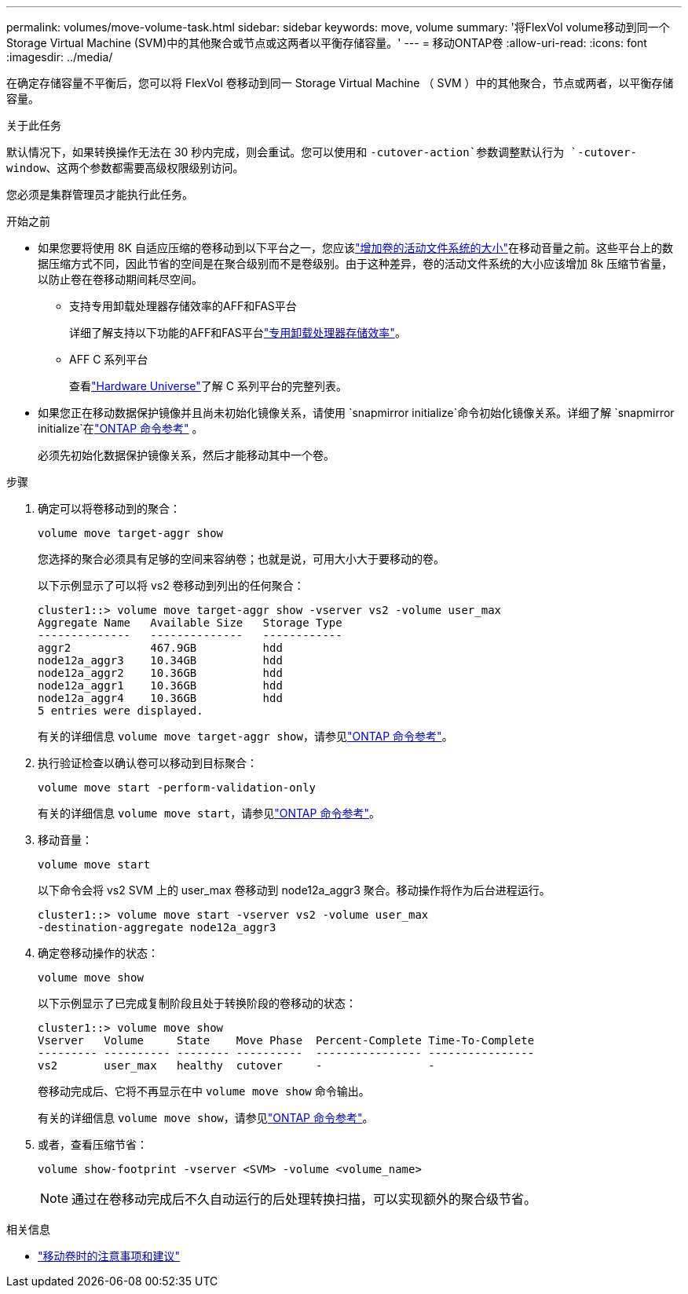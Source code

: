 ---
permalink: volumes/move-volume-task.html 
sidebar: sidebar 
keywords: move, volume 
summary: '将FlexVol volume移动到同一个Storage Virtual Machine (SVM)中的其他聚合或节点或这两者以平衡存储容量。' 
---
= 移动ONTAP卷
:allow-uri-read: 
:icons: font
:imagesdir: ../media/


[role="lead"]
在确定存储容量不平衡后，您可以将 FlexVol 卷移动到同一 Storage Virtual Machine （ SVM ）中的其他聚合，节点或两者，以平衡存储容量。

.关于此任务
默认情况下，如果转换操作无法在 30 秒内完成，则会重试。您可以使用和 `-cutover-action`参数调整默认行为 `-cutover-window`、这两个参数都需要高级权限级别访问。

您必须是集群管理员才能执行此任务。

.开始之前
* 如果您要将使用 8K 自适应压缩的卷移动到以下平台之一，您应该link:increase-volume-active-file-system-size.html["增加卷的活动文件系统的大小"]在移动音量之前。这些平台上的数据压缩方式不同，因此节省的空间是在聚合级别而不是卷级别。由于这种差异，卷的活动文件系统的大小应该增加 8k 压缩节省量，以防止卷在卷移动期间耗尽空间。
+
** 支持专用卸载处理器存储效率的AFF和FAS平台
+
详细了解支持以下功能的AFF和FAS平台link:../concepts/builtin-storage-efficiency-concept.html["专用卸载处理器存储效率"]。

** AFF C 系列平台
+
查看link:https://hwu.netapp.com/["Hardware Universe"^]了解 C 系列平台的完整列表。



* 如果您正在移动数据保护镜像并且尚未初始化镜像关系，请使用 `snapmirror initialize`命令初始化镜像关系。详细了解 `snapmirror initialize`在link:https://docs.netapp.com/us-en/ontap-cli/snapmirror-initialize.html["ONTAP 命令参考"^] 。
+
必须先初始化数据保护镜像关系，然后才能移动其中一个卷。



.步骤
. 确定可以将卷移动到的聚合：
+
[source, cli]
----
volume move target-aggr show
----
+
您选择的聚合必须具有足够的空间来容纳卷；也就是说，可用大小大于要移动的卷。

+
以下示例显示了可以将 vs2 卷移动到列出的任何聚合：

+
[listing]
----
cluster1::> volume move target-aggr show -vserver vs2 -volume user_max
Aggregate Name   Available Size   Storage Type
--------------   --------------   ------------
aggr2            467.9GB          hdd
node12a_aggr3    10.34GB          hdd
node12a_aggr2    10.36GB          hdd
node12a_aggr1    10.36GB          hdd
node12a_aggr4    10.36GB          hdd
5 entries were displayed.
----
+
有关的详细信息 `volume move target-aggr show`，请参见link:https://docs.netapp.com/us-en/ontap-cli/volume-move-target-aggr-show.html["ONTAP 命令参考"^]。

. 执行验证检查以确认卷可以移动到目标聚合：
+
[source, cli]
----
volume move start -perform-validation-only
----
+
有关的详细信息 `volume move start`，请参见link:https://docs.netapp.com/us-en/ontap-cli/volume-move-start.html["ONTAP 命令参考"^]。

. 移动音量：
+
[source, cli]
----
volume move start
----
+
以下命令会将 vs2 SVM 上的 user_max 卷移动到 node12a_aggr3 聚合。移动操作将作为后台进程运行。

+
[listing]
----
cluster1::> volume move start -vserver vs2 -volume user_max
-destination-aggregate node12a_aggr3
----
. 确定卷移动操作的状态：
+
[source, cli]
----
volume move show
----
+
以下示例显示了已完成复制阶段且处于转换阶段的卷移动的状态：

+
[listing]
----

cluster1::> volume move show
Vserver   Volume     State    Move Phase  Percent-Complete Time-To-Complete
--------- ---------- -------- ----------  ---------------- ----------------
vs2       user_max   healthy  cutover     -                -
----
+
卷移动完成后、它将不再显示在中 `volume move show` 命令输出。

+
有关的详细信息 `volume move show`，请参见link:https://docs.netapp.com/us-en/ontap-cli/volume-move-show.html["ONTAP 命令参考"^]。

. 或者，查看压缩节省：
+
[source, cli]
----
volume show-footprint -vserver <SVM> -volume <volume_name>
----
+

NOTE: 通过在卷移动完成后不久自动运行的后处理转换扫描，可以实现额外的聚合级节省。



.相关信息
* link:recommendations-moving-concept.html["移动卷时的注意事项和建议"]

